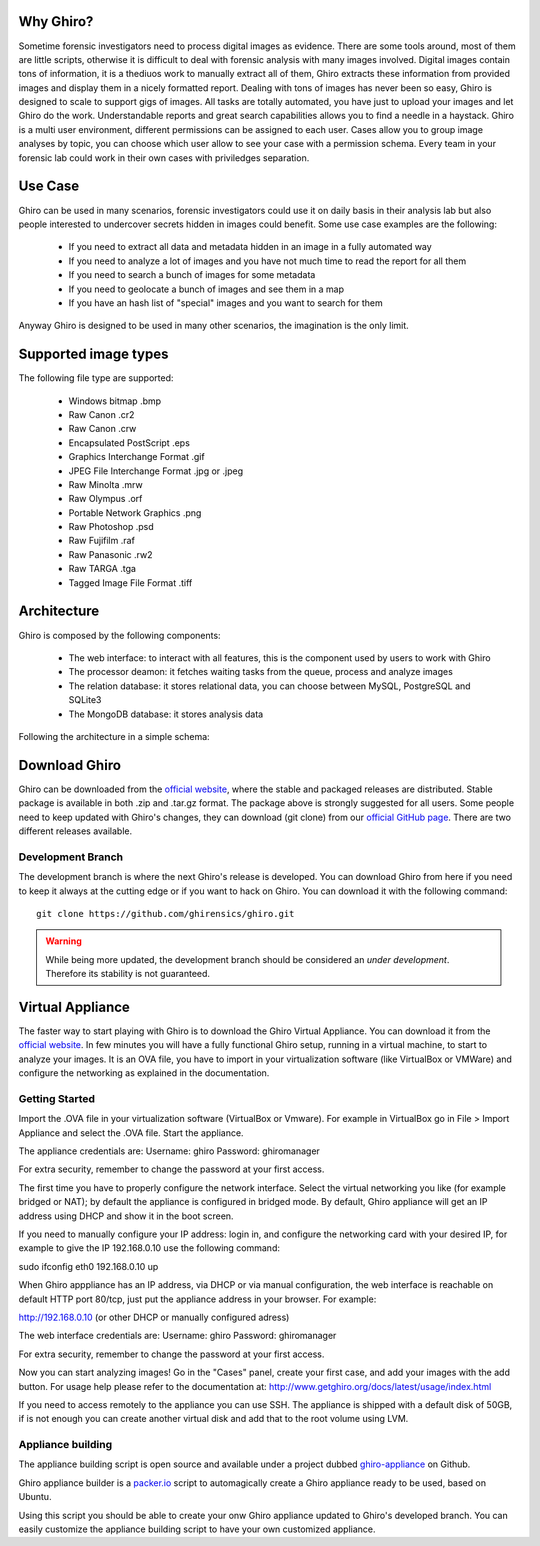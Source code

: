 Why Ghiro?
==========

Sometime forensic investigators need to process digital images as evidence.
There are some tools around, most of them are little scripts, otherwise it is
difficult to deal with forensic analysis with many images involved.
Digital images contain tons of information, it is a thediuos work to manually
extract all of them, Ghiro extracts these information from provided images and
display them in a nicely formatted report.
Dealing  with tons of images has never been so easy, Ghiro is designed to scale 
to support gigs of images.
All tasks are totally automated, you have just to upload your images and let
Ghiro do the work.
Understandable reports and great search capabilities allows you to find a needle
in a haystack.
Ghiro is a multi user environment, different permissions can be assigned to each
user.
Cases allow you to group image analyses by topic, you can choose which user
allow to see your case with a permission schema. Every team in your forensic lab
could work in their own cases with priviledges separation.

Use Case
========

Ghiro can be used in many scenarios, forensic investigators could use it on
daily basis in their analysis lab but also people interested to undercover
secrets hidden in images could benefit.
Some use case examples are the following:

 * If you need to extract all data and metadata hidden in an image in a fully automated way
 * If you need to analyze a lot of images and you have not much time to read the report for all them
 * If you need to search a bunch of images for some metadata
 * If you need to geolocate a bunch of images and see them in a map
 * If you have an hash list of "special" images and you want to search for them

Anyway Ghiro is designed to be used in many other scenarios, the imagination is
the only limit.

Supported image types
=====================

The following file type are supported:

 * Windows bitmap .bmp
 * Raw Canon .cr2
 * Raw Canon .crw
 * Encapsulated PostScript .eps
 * Graphics Interchange Format .gif
 * JPEG File Interchange Format .jpg or .jpeg
 * Raw Minolta .mrw
 * Raw Olympus .orf
 * Portable Network Graphics .png
 * Raw Photoshop .psd
 * Raw Fujifilm .raf
 * Raw Panasonic .rw2
 * Raw TARGA .tga
 * Tagged Image File Format .tiff

Architecture
============

Ghiro is composed by the following components:

 * The web interface: to interact with all features, this is the component used by users to work with Ghiro
 * The processor deamon: it fetches waiting tasks from the queue, process and analyze images
 * The relation database: it stores relational data, you can choose between MySQL, PostgreSQL and SQLite3
 * The MongoDB database: it stores analysis data

Following the architecture in a simple schema:

.. image:: ../_images/architecture.png

Download Ghiro
==============

Ghiro can be downloaded from the `official website`_, where the stable and
packaged releases are distributed. Stable package is available in both
.zip and .tar.gz format.
The package above is strongly suggested for all users.
Some people need to keep updated with Ghiro's changes, they can download
(git clone) from our `official GitHub page`_.
There are two different releases available.

Development Branch
------------------

The development branch is where the next Ghiro's release is developed.
You can download Ghiro from here if you need to keep it always at the
cutting edge or if you want to hack on Ghiro.
You can download it with the following command::

    git clone https://github.com/ghirensics/ghiro.git

.. warning::
        While being more updated, the development branch should be
        considered an *under development*.
        Therefore its stability is not guaranteed.

.. _`official website`: http://www.getghiro.org
.. _`official GitHub page`: https://github.com/ghirensics/ghiro

Virtual Appliance
=================

The faster way to start playing with Ghiro is to download the Ghiro Virtual
Appliance.
You can download it from the `official website`_.
In few minutes you will have a fully functional Ghiro setup, running in a
virtual machine, to start to analyze your images.
It is an OVA file, you have to import in your virtualization software (like
VirtualBox or VMWare) and configure the networking as explained in the
documentation.

Getting Started
---------------

Import the .OVA file in your virtualization software (VirtualBox or Vmware).
For example in VirtualBox go in File > Import Appliance and select the .OVA file. 
Start the appliance.

The appliance credentials are:
Username: ghiro
Password: ghiromanager

For extra security, remember to change the password at your first access.

The first time you have to properly configure the network interface.
Select the virtual networking you like (for example
bridged or NAT); by default the appliance is configured in bridged mode.
By default, Ghiro appliance will get an IP address using DHCP and show it in
the boot screen.

If you need to manually configure your IP address: login in, and configure the
networking card with your desired IP, for example to
give the IP 192.168.0.10 use the following command:

sudo ifconfig eth0 192.168.0.10 up

When Ghiro apppliance has an IP address, via DHCP or via manual configuration,
the web interface is reachable on default HTTP port 80/tcp, just put the
appliance address in your browser. For example:

http://192.168.0.10 (or other DHCP or manually configured adress)

The web interface credentials are:
Username: ghiro
Password: ghiromanager

For extra security, remember to change the password at your first access.

Now you can start analyzing images! Go in the "Cases" panel, create your first
case, and add your images with the add button.
For usage help please refer to the documentation at:
http://www.getghiro.org/docs/latest/usage/index.html

If you need to access remotely to the appliance you can use SSH.
The appliance is shipped with a default disk of 50GB, if is not enough you can
create another virtual disk and add that to the root volume using LVM.

Appliance building
------------------

The appliance building script is open source and available under a project
dubbed `ghiro-appliance`_ on Github.

Ghiro appliance builder is a `packer.io`_ script to automagically create a Ghiro
appliance ready to be used, based on Ubuntu.

Using this script you should be able to create your onw Ghiro appliance updated
to Ghiro's developed branch. You can easily customize the appliance building
script to have your own customized appliance.

.. _`packer.io`: http://packer.io
.. _`ghiro-appliance`: https://github.com/ghirensics/ghiro-appliance
